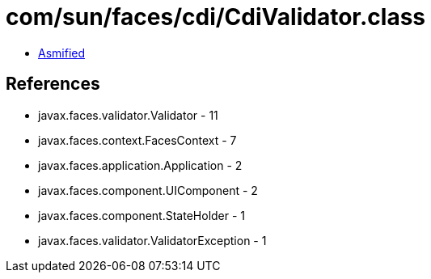 = com/sun/faces/cdi/CdiValidator.class

 - link:CdiValidator-asmified.java[Asmified]

== References

 - javax.faces.validator.Validator - 11
 - javax.faces.context.FacesContext - 7
 - javax.faces.application.Application - 2
 - javax.faces.component.UIComponent - 2
 - javax.faces.component.StateHolder - 1
 - javax.faces.validator.ValidatorException - 1
